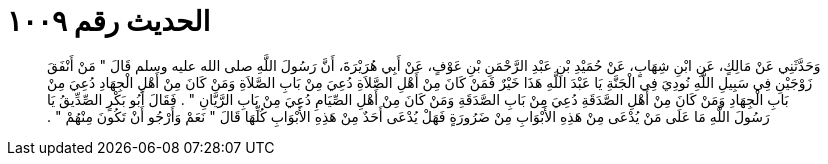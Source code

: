 
= الحديث رقم ١٠٠٩

[quote.hadith]
وَحَدَّثَنِي عَنْ مَالِكٍ، عَنِ ابْنِ شِهَابٍ، عَنْ حُمَيْدِ بْنِ عَبْدِ الرَّحْمَنِ بْنِ عَوْفٍ، عَنْ أَبِي هُرَيْرَةَ، أَنَّ رَسُولَ اللَّهِ صلى الله عليه وسلم قَالَ ‏"‏ مَنْ أَنْفَقَ زَوْجَيْنِ فِي سَبِيلِ اللَّهِ نُودِيَ فِي الْجَنَّةِ يَا عَبْدَ اللَّهِ هَذَا خَيْرٌ فَمَنْ كَانَ مِنْ أَهْلِ الصَّلاَةِ دُعِيَ مِنْ بَابِ الصَّلاَةِ وَمَنْ كَانَ مِنْ أَهْلِ الْجِهَادِ دُعِيَ مِنْ بَابِ الْجِهَادِ وَمَنْ كَانَ مِنْ أَهْلِ الصَّدَقَةِ دُعِيَ مِنْ بَابِ الصَّدَقَةِ وَمَنْ كَانَ مِنْ أَهْلِ الصِّيَامِ دُعِيَ مِنْ بَابِ الرَّيَّانِ ‏"‏ ‏.‏ فَقَالَ أَبُو بَكْرٍ الصِّدِّيقُ يَا رَسُولَ اللَّهِ مَا عَلَى مَنْ يُدْعَى مِنْ هَذِهِ الأَبْوَابِ مِنْ ضَرُورَةٍ فَهَلْ يُدْعَى أَحَدٌ مِنْ هَذِهِ الأَبْوَابِ كُلِّهَا قَالَ ‏"‏ نَعَمْ وَأَرْجُو أَنْ تَكُونَ مِنْهُمْ ‏"‏ ‏.‏